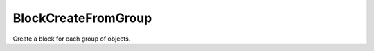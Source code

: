 .. index:: BlockCreateFromGroup (Tool)

.. _tools.blockcreatefromgroup:

BlockCreateFromGroup
--------------------
Create a block for each group of objects.

.. seealso:: :ref:`blockwithbaseplane_cmd`

